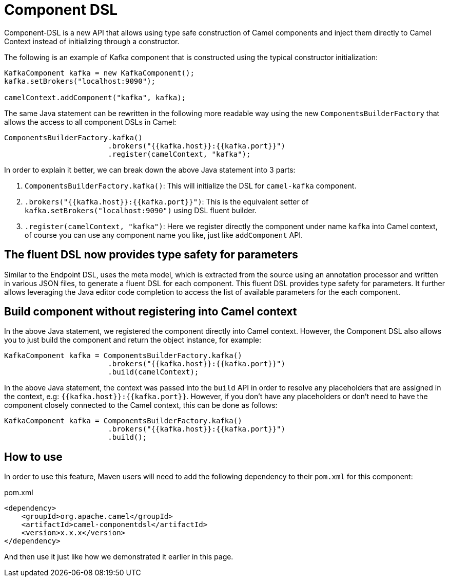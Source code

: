 [[Component-DSL]]
= Component DSL

Component-DSL is a new API that allows using type safe construction of Camel components and inject them directly to Camel Context instead of initializing through a constructor.

The following is an example of Kafka component that is constructed using the typical constructor initialization:

[source,java]
----
KafkaComponent kafka = new KafkaComponent();
kafka.setBrokers("localhost:9090");

camelContext.addComponent("kafka", kafka);
----

The same Java statement can be rewritten in the following more readable way using the new `ComponentsBuilderFactory` that allows the access to all component DSLs in Camel:

[source,java]
----
ComponentsBuilderFactory.kafka()
                        .brokers("{{kafka.host}}:{{kafka.port}}")
                        .register(camelContext, "kafka");
----

In order to explain it better, we can break down the above Java statement into 3 parts:

. `ComponentsBuilderFactory.kafka()`: This will initialize the DSL for `camel-kafka` component.
. `.brokers("{{kafka.host}}:{{kafka.port}}")`: This is the equivalent setter of `kafka.setBrokers("localhost:9090")` using DSL fluent builder.
. `.register(camelContext, "kafka")`: Here we register directly the component under name `kafka` into Camel context, of course you can use any component name you like, just like `addComponent` API. 

== The fluent DSL now provides type safety for parameters

Similar to the Endpoint DSL, uses the meta model, which is extracted from the source using an annotation processor and
written in various JSON files, to generate a fluent DSL for each component. This fluent DSL provides type safety for parameters.
It further allows leveraging the Java editor code completion to access the list of available parameters for the each component.

== Build component without registering into Camel context

In the above Java statement, we registered the component directly into Camel context. However, the Component DSL also allows you to just build the component and return the object instance, for example:

[source,java]
----
KafkaComponent kafka = ComponentsBuilderFactory.kafka()
                        .brokers("{{kafka.host}}:{{kafka.port}}")
                        .build(camelContext);
----

In the above Java statement, the context was passed into the `build` API in order to resolve any placeholders that are assigned in the context, e.g: `{{kafka.host}}:{{kafka.port}}`. However, if you don't have any placeholders or don't need to have the component closely connected to the Camel context, this can be done as follows:

[source,java]
----
KafkaComponent kafka = ComponentsBuilderFactory.kafka()
                        .brokers("{{kafka.host}}:{{kafka.port}}")
                        .build();
----

== How to use

In order to use this feature, Maven users will need to add the following dependency to their `pom.xml` for this component:

[source,xml]
.pom.xml
----
<dependency>
    <groupId>org.apache.camel</groupId>
    <artifactId>camel-componentdsl</artifactId>
    <version>x.x.x</version>
</dependency>
----

And then use it just like how we demonstrated it earlier in this page.